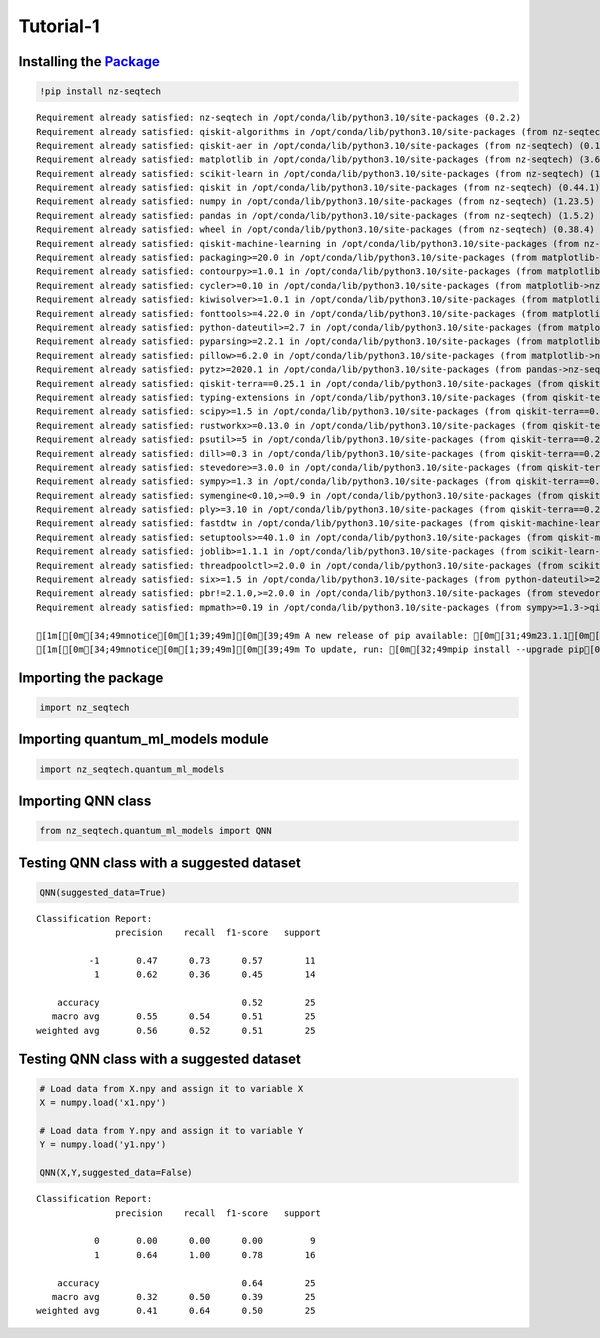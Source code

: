 Tutorial-1
================

Installing the `Package <https://pypi.org/project/nz-seqtech/>`__
^^^^^^^^^^^^^^^^^^^^^^^^^^^^^^^^^^^^^^^^^^^^^^^^^^^^^^^^^^^^^^^^^

.. code:: ipython3

    !pip install nz-seqtech 


.. parsed-literal::

    Requirement already satisfied: nz-seqtech in /opt/conda/lib/python3.10/site-packages (0.2.2)
    Requirement already satisfied: qiskit-algorithms in /opt/conda/lib/python3.10/site-packages (from nz-seqtech) (0.2.1)
    Requirement already satisfied: qiskit-aer in /opt/conda/lib/python3.10/site-packages (from nz-seqtech) (0.12.2)
    Requirement already satisfied: matplotlib in /opt/conda/lib/python3.10/site-packages (from nz-seqtech) (3.6.3)
    Requirement already satisfied: scikit-learn in /opt/conda/lib/python3.10/site-packages (from nz-seqtech) (1.2.2)
    Requirement already satisfied: qiskit in /opt/conda/lib/python3.10/site-packages (from nz-seqtech) (0.44.1)
    Requirement already satisfied: numpy in /opt/conda/lib/python3.10/site-packages (from nz-seqtech) (1.23.5)
    Requirement already satisfied: pandas in /opt/conda/lib/python3.10/site-packages (from nz-seqtech) (1.5.2)
    Requirement already satisfied: wheel in /opt/conda/lib/python3.10/site-packages (from nz-seqtech) (0.38.4)
    Requirement already satisfied: qiskit-machine-learning in /opt/conda/lib/python3.10/site-packages (from nz-seqtech) (0.6.1)
    Requirement already satisfied: packaging>=20.0 in /opt/conda/lib/python3.10/site-packages (from matplotlib->nz-seqtech) (22.0)
    Requirement already satisfied: contourpy>=1.0.1 in /opt/conda/lib/python3.10/site-packages (from matplotlib->nz-seqtech) (1.0.7)
    Requirement already satisfied: cycler>=0.10 in /opt/conda/lib/python3.10/site-packages (from matplotlib->nz-seqtech) (0.11.0)
    Requirement already satisfied: kiwisolver>=1.0.1 in /opt/conda/lib/python3.10/site-packages (from matplotlib->nz-seqtech) (1.4.4)
    Requirement already satisfied: fonttools>=4.22.0 in /opt/conda/lib/python3.10/site-packages (from matplotlib->nz-seqtech) (4.39.3)
    Requirement already satisfied: python-dateutil>=2.7 in /opt/conda/lib/python3.10/site-packages (from matplotlib->nz-seqtech) (2.8.2)
    Requirement already satisfied: pyparsing>=2.2.1 in /opt/conda/lib/python3.10/site-packages (from matplotlib->nz-seqtech) (3.0.9)
    Requirement already satisfied: pillow>=6.2.0 in /opt/conda/lib/python3.10/site-packages (from matplotlib->nz-seqtech) (9.4.0)
    Requirement already satisfied: pytz>=2020.1 in /opt/conda/lib/python3.10/site-packages (from pandas->nz-seqtech) (2023.3)
    Requirement already satisfied: qiskit-terra==0.25.1 in /opt/conda/lib/python3.10/site-packages (from qiskit->nz-seqtech) (0.25.1)
    Requirement already satisfied: typing-extensions in /opt/conda/lib/python3.10/site-packages (from qiskit-terra==0.25.1->qiskit->nz-seqtech) (4.5.0)
    Requirement already satisfied: scipy>=1.5 in /opt/conda/lib/python3.10/site-packages (from qiskit-terra==0.25.1->qiskit->nz-seqtech) (1.9.3)
    Requirement already satisfied: rustworkx>=0.13.0 in /opt/conda/lib/python3.10/site-packages (from qiskit-terra==0.25.1->qiskit->nz-seqtech) (0.13.0)
    Requirement already satisfied: psutil>=5 in /opt/conda/lib/python3.10/site-packages (from qiskit-terra==0.25.1->qiskit->nz-seqtech) (5.9.4)
    Requirement already satisfied: dill>=0.3 in /opt/conda/lib/python3.10/site-packages (from qiskit-terra==0.25.1->qiskit->nz-seqtech) (0.3.7)
    Requirement already satisfied: stevedore>=3.0.0 in /opt/conda/lib/python3.10/site-packages (from qiskit-terra==0.25.1->qiskit->nz-seqtech) (4.1.1)
    Requirement already satisfied: sympy>=1.3 in /opt/conda/lib/python3.10/site-packages (from qiskit-terra==0.25.1->qiskit->nz-seqtech) (1.11.1)
    Requirement already satisfied: symengine<0.10,>=0.9 in /opt/conda/lib/python3.10/site-packages (from qiskit-terra==0.25.1->qiskit->nz-seqtech) (0.9.2)
    Requirement already satisfied: ply>=3.10 in /opt/conda/lib/python3.10/site-packages (from qiskit-terra==0.25.1->qiskit->nz-seqtech) (3.11)
    Requirement already satisfied: fastdtw in /opt/conda/lib/python3.10/site-packages (from qiskit-machine-learning->nz-seqtech) (0.3.4)
    Requirement already satisfied: setuptools>=40.1.0 in /opt/conda/lib/python3.10/site-packages (from qiskit-machine-learning->nz-seqtech) (67.7.2)
    Requirement already satisfied: joblib>=1.1.1 in /opt/conda/lib/python3.10/site-packages (from scikit-learn->nz-seqtech) (1.2.0)
    Requirement already satisfied: threadpoolctl>=2.0.0 in /opt/conda/lib/python3.10/site-packages (from scikit-learn->nz-seqtech) (3.1.0)
    Requirement already satisfied: six>=1.5 in /opt/conda/lib/python3.10/site-packages (from python-dateutil>=2.7->matplotlib->nz-seqtech) (1.16.0)
    Requirement already satisfied: pbr!=2.1.0,>=2.0.0 in /opt/conda/lib/python3.10/site-packages (from stevedore>=3.0.0->qiskit-terra==0.25.1->qiskit->nz-seqtech) (5.11.1)
    Requirement already satisfied: mpmath>=0.19 in /opt/conda/lib/python3.10/site-packages (from sympy>=1.3->qiskit-terra==0.25.1->qiskit->nz-seqtech) (1.3.0)
    
    [1m[[0m[34;49mnotice[0m[1;39;49m][0m[39;49m A new release of pip available: [0m[31;49m23.1.1[0m[39;49m -> [0m[32;49m23.3.1[0m
    [1m[[0m[34;49mnotice[0m[1;39;49m][0m[39;49m To update, run: [0m[32;49mpip install --upgrade pip[0m


Importing the package
^^^^^^^^^^^^^^^^^^^^^

.. code:: ipython3

    import nz_seqtech

Importing quantum_ml_models module
^^^^^^^^^^^^^^^^^^^^^^^^^^^^^^^^^^

.. code:: ipython3

    import nz_seqtech.quantum_ml_models

Importing QNN class
^^^^^^^^^^^^^^^^^^^

.. code:: ipython3

    from nz_seqtech.quantum_ml_models import QNN

Testing QNN class with a suggested dataset
^^^^^^^^^^^^^^^^^^^^^^^^^^^^^^^^^^^^^^^^^^

.. code:: ipython3

    QNN(suggested_data=True)



.. image:: figures/output_9_0.png


.. parsed-literal::

    Classification Report:
                   precision    recall  f1-score   support
    
              -1       0.47      0.73      0.57        11
               1       0.62      0.36      0.45        14
    
        accuracy                           0.52        25
       macro avg       0.55      0.54      0.51        25
    weighted avg       0.56      0.52      0.51        25
    


Testing QNN class with a suggested dataset
^^^^^^^^^^^^^^^^^^^^^^^^^^^^^^^^^^^^^^^^^^

.. code:: ipython3

    # Load data from X.npy and assign it to variable X
    X = numpy.load('x1.npy')
    
    # Load data from Y.npy and assign it to variable Y
    Y = numpy.load('y1.npy')
    
    QNN(X,Y,suggested_data=False)



.. image:: figures/output_11_0.png


.. parsed-literal::

    Classification Report:
                   precision    recall  f1-score   support
    
               0       0.00      0.00      0.00         9
               1       0.64      1.00      0.78        16
    
        accuracy                           0.64        25
       macro avg       0.32      0.50      0.39        25
    weighted avg       0.41      0.64      0.50        25
    

